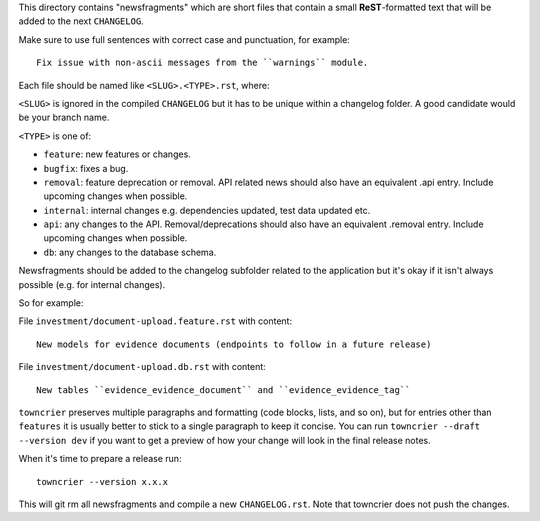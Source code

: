 This directory contains "newsfragments" which are short files that contain a small **ReST**-formatted
text that will be added to the next ``CHANGELOG``.

Make sure to use full sentences with correct case and punctuation, for example::

    Fix issue with non-ascii messages from the ``warnings`` module.

Each file should be named like ``<SLUG>.<TYPE>.rst``, where:

``<SLUG>`` is ignored in the compiled ``CHANGELOG`` but it has to be unique within a changelog folder.
A good candidate would be your branch name.

``<TYPE>`` is one of:

* ``feature``: new features or changes.
* ``bugfix``: fixes a bug.
* ``removal``: feature deprecation or removal. API related news should also have an equivalent .api entry.
  Include upcoming changes when possible.
* ``internal``: internal changes e.g. dependencies updated, test data updated etc.
* ``api``: any changes to the API. Removal/deprecations should also have an equivalent .removal entry.
  Include upcoming changes when possible.
* ``db``: any changes to the database schema.

Newsfragments should be added to the changelog subfolder related to the application but it's okay if
it isn't always possible (e.g. for internal changes).

So for example:

File ``investment/document-upload.feature.rst`` with content::

    New models for evidence documents (endpoints to follow in a future release)

File ``investment/document-upload.db.rst`` with content::

    New tables ``evidence_evidence_document`` and ``evidence_evidence_tag``

``towncrier`` preserves multiple paragraphs and formatting (code blocks, lists, and so on), but for entries
other than ``features`` it is usually better to stick to a single paragraph to keep it concise. You can
run ``towncrier --draft --version dev`` if you want to get a preview of how your change
will look in the final release notes.

When it's time to prepare a release run::

    towncrier --version x.x.x

This will git rm all newsfragments and compile a new ``CHANGELOG.rst``.
Note that towncrier does not push the changes.
